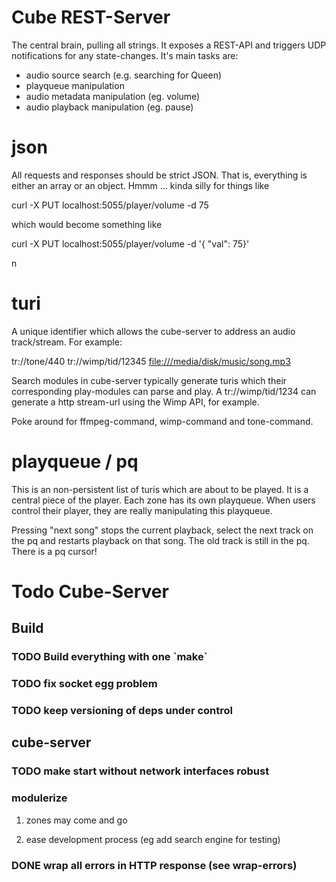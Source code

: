 
* Cube REST-Server

The central brain, pulling all strings. It exposes a REST-API and
triggers UDP notifications for any state-changes. It's main tasks are:

- audio source search (e.g. searching for Queen)
- playqueue manipulation
- audio metadata manipulation (eg. volume)
- audio playback manipulation (eg. pause)

* json

All requests and responses should be strict JSON. That is, everything
is either an array or an object. Hmmm ... kinda silly for things like

    curl -X PUT localhost:5055/player/volume -d 75

which would become something like

    curl -X PUT localhost:5055/player/volume -d '{ "val": 75}'

n
* turi

A unique identifier which allows the cube-server to address an audio
track/stream. For example:

  tr://tone/440
  tr://wimp/tid/12345
  file:///media/disk/music/song.mp3

Search modules in cube-server typically generate turis which their
corresponding play-modules can parse and play. A tr://wimp/tid/1234 can
generate a http stream-url using the Wimp API, for example.

Poke around for ffmpeg-command, wimp-command and tone-command.

* playqueue / pq

This is an non-persistent list of turis which are about to be played.
It is a central piece of the player. Each zone has its own playqueue.
When users control their player, they are really manipulating this
playqueue.

Pressing "next song" stops the current playback, select the next track
on the pq and restarts playback on that song. The old track is still
in the pq. There is a pq cursor!


* Todo Cube-Server
** Build
*** TODO Build everything with one `make`
*** TODO fix socket egg problem
*** TODO keep versioning of deps under control
** cube-server
*** TODO make start without network interfaces robust
*** modulerize
**** zones may come and go
**** ease development process (eg add search engine for testing)
*** DONE wrap all errors in HTTP response (see wrap-errors)

